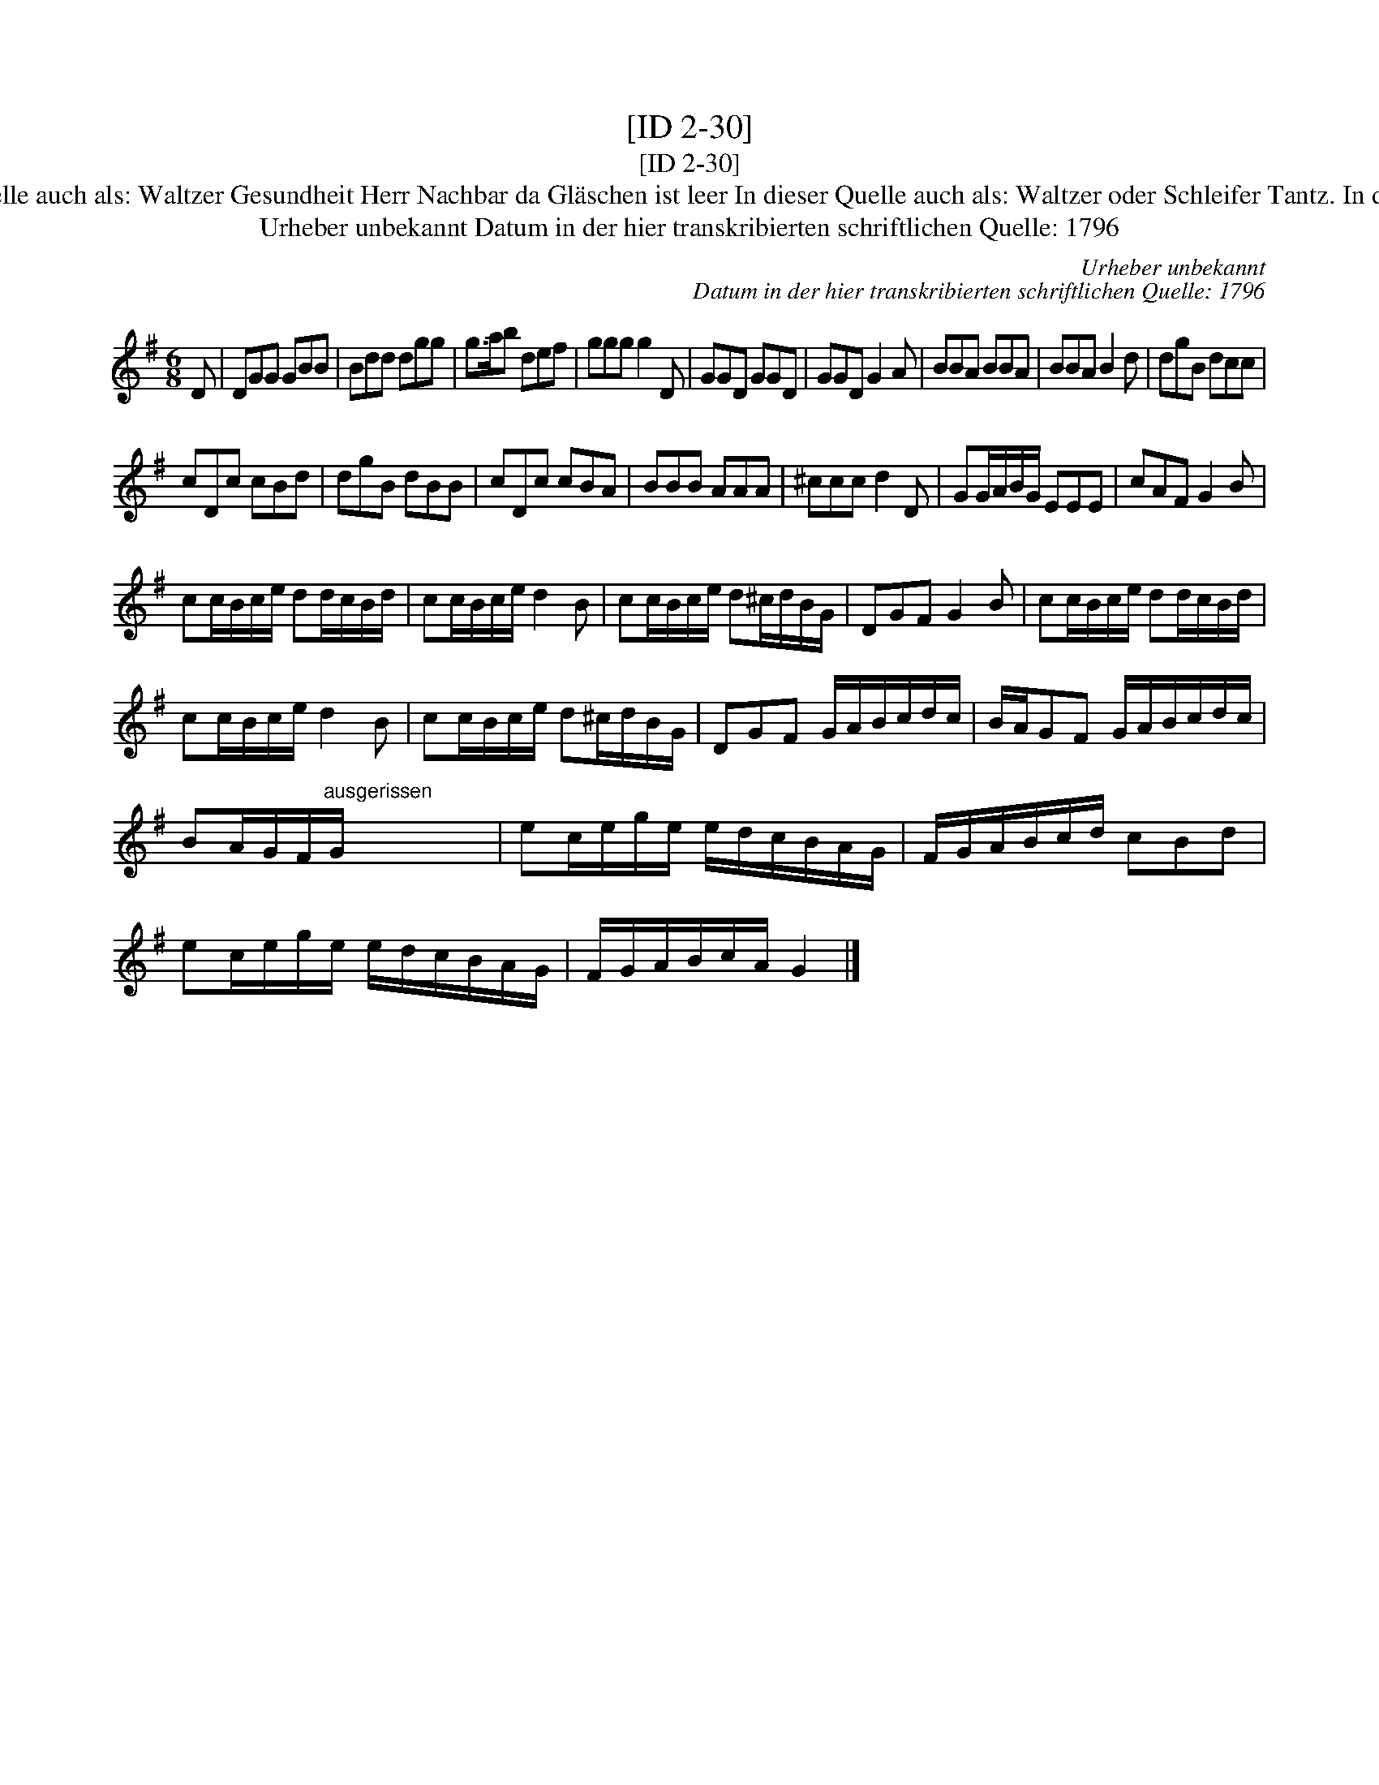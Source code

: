 X:1
T:[ID 2-30]
T:[ID 2-30]
T:Bezeichnung standardisiert: Gesundheit Herr Nachbar; Trinklied. Wenns immer so w\"ar; In dieser Quelle auch als: Waltzer In dieser Quelle auch als: Waltzer Gesundheit Herr Nachbar da Gl\"aschen ist leer In dieser Quelle auch als: Waltzer oder Schleifer Tantz. In dieser Quelle auch als: Waltzer Wenns immer so w\"ar, so ists recht In anderer Quelle: 1. Walzer - W. M. Visser 1817 (Anm. S. Wascher);
T:Urheber unbekannt Datum in der hier transkribierten schriftlichen Quelle: 1796
C:Urheber unbekannt
C:Datum in der hier transkribierten schriftlichen Quelle: 1796
L:1/8
M:6/8
K:G
V:1 treble 
V:1
 D | DGG GBB | Bdd dgg | g>ab def | ggg g2 D | GGD GGD | GGD G2 A | BBA BBA | BBA B2 d | dgB dcc | %10
 cDc cBd | dgB dBB | cDc cBA | BBB AAA | ^ccc d2 D | GG/A/B/G/ EEE | cAF G2 B | %17
 cc/B/c/e/ dd/c/B/d/ | cc/B/c/e/ d2 B | cc/B/c/e/ d^c/d/B/G/ | DGF G2 B | cc/B/c/e/ dd/c/B/d/ | %22
 cc/B/c/e/ d2 B | cc/B/c/e/ d^c/d/B/G/ | DGF G/A/B/c/d/c/ | B/A/GF G/A/B/c/d/c/ | %26
 BA/G/F/"^ausgerissen"G/ x x x | ec/e/g/e/ e/d/c/B/A/G/ | F/G/A/B/c/d/ cBd | %29
 ec/e/g/e/ e/d/c/B/A/G/ | F/G/A/B/c/A/ G2 |] %31

